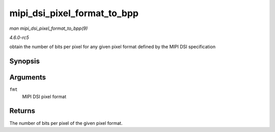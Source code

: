 .. -*- coding: utf-8; mode: rst -*-

.. _API-mipi-dsi-pixel-format-to-bpp:

============================
mipi_dsi_pixel_format_to_bpp
============================

*man mipi_dsi_pixel_format_to_bpp(9)*

*4.6.0-rc5*

obtain the number of bits per pixel for any given pixel format defined
by the MIPI DSI specification


Synopsis
========

.. c:function:: int mipi_dsi_pixel_format_to_bpp( enum mipi_dsi_pixel_format fmt )

Arguments
=========

``fmt``
    MIPI DSI pixel format


Returns
=======

The number of bits per pixel of the given pixel format.


.. ------------------------------------------------------------------------------
.. This file was automatically converted from DocBook-XML with the dbxml
.. library (https://github.com/return42/sphkerneldoc). The origin XML comes
.. from the linux kernel, refer to:
..
.. * https://github.com/torvalds/linux/tree/master/Documentation/DocBook
.. ------------------------------------------------------------------------------
